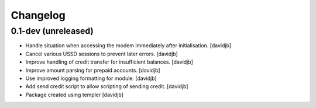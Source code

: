 Changelog
=========

0.1-dev (unreleased)
--------------------

- Handle situation when accessing the modem immediately after initialisation.
  [davidjb]
- Cancel various USSD sessions to prevent later errors.
  [davidjb]
- Improve handling of credit transfer for insufficient balances.
  [davidjb]
- Improve amount parsing for prepaid accounts.
  [davidjb]
- Use improved logging formatting for module.
  [davidjb]
- Add send credit script to allow scripting of sending credit.
  [davidjb]
- Package created using templer
  [davidjb]
